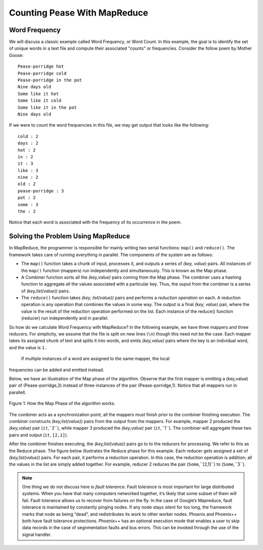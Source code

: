 Counting Pease With MapReduce
=============================

Word Frequency
--------------

We will discuss a classic example called Word Frequency, or Word Count. In this 
example, the goal is to identify the set of unique words in a text file and 
compute their associated "counts" or frequencies. Consider the follow poem by 
Mother Goose:

::

    Pease-porridge hot
    Pease-porridge cold
    Pease-porridge in the pot
    Nine days old
    Some like it hot
    Some like it cold
    Some like it in the pot
    Nine days old

If we were to count the word frequencies in this file, we may get output that 
looks like the following:

::

    cold : 2
    days : 2
    hot : 2
    in : 2
    it : 3
    like : 3
    nine : 2
    old : 2
    pease-porridge : 3
    pot : 2
    some : 3
    the : 2

Notice that each word is associated with the frequency of its occurrence in the 
poem.

Solving the Problem Using MapReduce
-----------------------------------

In MapReduce, the programmer is responsible for mainly writing two serial 
functions: ``map()`` and ``reduce()``. The framework takes care of running 
everything in parallel. The components of the system are as follows:

- The ``map()`` function takes a chunk of input, processes it, and outputs a 
  series of *(key, value)* pairs. All instances of the ``map()`` function 
  (mappers) run independently and simultaneously. This is known as the Map 
  phase.

- A Combiner function sorts all the *(key,value)* pairs coming from the Map 
  phase. The combiner uses a hashing function to aggregate all the values 
  associated with a particular key. Thus, the ouput from the combiner is a 
  series of *(key,list(value))* pairs.

- The ``reduce()`` function takes *(key, list(value))* pairs and performs a 
  *reduction operation* on each. A reduction operation is any operation that 
  combines the values in some way. The output is a final *(key, value)* pair, 
  where the value is the result of the reduction operation performed on the 
  list. Each instance of the reduce() function (reducer) run independently and in parallel.

So how do we calculate Word Frequency with MapReduce? In the following example, 
we have three mappers and three reducers. For simplicity, we assume that the 
file is split on new lines (``\n``) though this need not be the case. Each 
mapper takes its assigned chunk of text and splits it into words, and emits 
*(key,value)* pairs where the key is an individual word, and the value is ``1.``
 If multiple instances of a word are assigned to the same mapper, the local 
frequencies can be added and emitted instead. 

Below, we have an illustration of the Map phase of the algorithm. Observe that 
the first mapper is emitting a (key,value) pair of (Pease-porridge,3) instead 
of three instances of the pair (Pease-porridge,1). Notice that all mappers run 
in parallell.

.. figure:: map.png
    :width: 460px
    :align: center
    :height: 300px
    :alt: alternate text
    :figclass: align-center

    Figure 1: How the Map Phase of the algorithm works.

The combiner acts as a synchronization point; all the mappers must finish prior 
to the combiner finishing execution. The combiner constructs *(key,list(value))* pairs from the output from the mappers. For example, mapper 2 produced 
the *(key,value)* pair (``it``,``2``), while mapper 3 produced the *(key,value)* 
pair (``it``,``1``). The combiner will aggregate these two pairs and output 
(``it``, ``[2,1]``).

After the combiner finishes executing, the *(key,list(value))* pairs go to to 
the reducers for processing. We refer to this as the Reduce phase. The figure 
below illustrates the Reduce phase for this example. Each reducer gets assigned 
a set of *(key,list(value))* pairs. For each pair, it performs a reduction 
operation. In this case, the reduction operation is addition; all the values 
in the list are simply added together. For example, reducer 2 reduces the pair 
(``Some``,``[2,1]``) to (``Some``,``3``).

.. note:: One thing we do not discuss here is *fault tolerance*. Fault 
          tolerance is most important for large distributed systems. When you 
          have that many computers networked together, it’s likely that some 
          subset of them will fail. Fault tolerance allows us to recover from 
          failures on the fly. In the case of Google’s Mapreduce, fault 
          tolerance is maintained by constantly pinging nodes. If any node stays 
          silent for too long, the framework marks that node as being “dead”, 
          and redistributes its work to other worker nodes. Phoenix and 
          Phoenix++ both have fault tolerance protections. Phoenix++ has an 
          optional execution mode that enables a user to skip data records in 
          the case of segnmentation faults and bus errors. This can be invoked 
          through the use of the signal handler.

